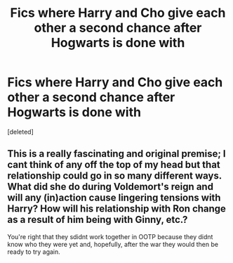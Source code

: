 #+TITLE: Fics where Harry and Cho give each other a second chance after Hogwarts is done with

* Fics where Harry and Cho give each other a second chance after Hogwarts is done with
:PROPERTIES:
:Score: 6
:DateUnix: 1540075396.0
:DateShort: 2018-Oct-21
:END:
[deleted]


** This is a really fascinating and original premise; I cant think of any off the top of my head but that relationship could go in so many different ways. What did she do during Voldemort's reign and will any (in)action cause lingering tensions with Harry? How will his relationship with Ron change as a result of him being with Ginny, etc.?

You're right that they sdidnt work together in OOTP because they didnt know who they were yet and, hopefully, after the war they would then be ready to try again.
:PROPERTIES:
:Score: 8
:DateUnix: 1540081012.0
:DateShort: 2018-Oct-21
:END:
